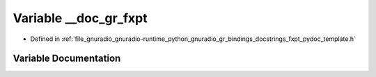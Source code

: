 .. _exhale_variable_fxpt__pydoc__template_8h_1ab05d01e21f4ff77eccbe94a38746c2fd:

Variable __doc_gr_fxpt
======================

- Defined in :ref:`file_gnuradio_gnuradio-runtime_python_gnuradio_gr_bindings_docstrings_fxpt_pydoc_template.h`


Variable Documentation
----------------------


.. doxygenvariable:: __doc_gr_fxpt
   :project: gnuradio